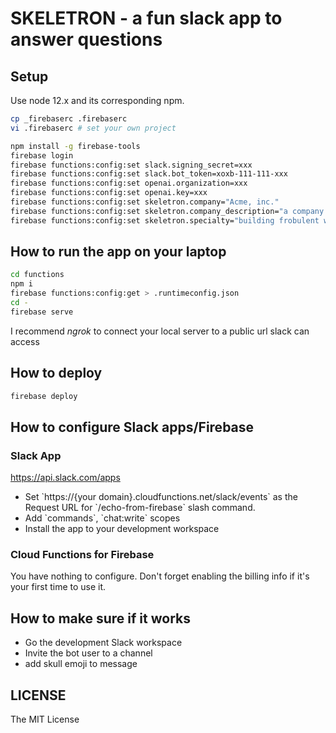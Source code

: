 * SKELETRON - a fun slack app to answer questions

** Setup

Use node 12.x and its corresponding npm.

#+begin_src bash
cp _firebaserc .firebaserc
vi .firebaserc # set your own project

npm install -g firebase-tools
firebase login
firebase functions:config:set slack.signing_secret=xxx
firebase functions:config:set slack.bot_token=xoxb-111-111-xxx
firebase functions:config:set openai.organization=xxx
firebase functions:config:set openai.key=xxx
firebase functions:config:set skeletron.company="Acme, inc."
firebase functions:config:set skeletron.company_description="a company that builds various widgets"
firebase functions:config:set skeletron.specialty="building frobulent widgets"
#+end_src

** How to run the app on your laptop

#+begin_src bash
cd functions
npm i
firebase functions:config:get > .runtimeconfig.json
cd -
firebase serve
#+end_src

I recommend /ngrok/ to connect your local server to a public url slack can access

** How to deploy

#+begin_src bash
firebase deploy
#+end_src

** How to configure Slack apps/Firebase

*** Slack App

https://api.slack.com/apps

 - Set `https://{your domain}.cloudfunctions.net/slack/events` as the Request URL for `/echo-from-firebase` slash command.
 - Add `commands`, `chat:write` scopes
 - Install the app to your development workspace

*** Cloud Functions for Firebase

You have nothing to configure. Don't forget enabling the billing info if it's your first time to use it.

** How to make sure if it works

 - Go the development Slack workspace
 - Invite the bot user to a channel
 - add skull emoji to message

** LICENSE

The MIT License
